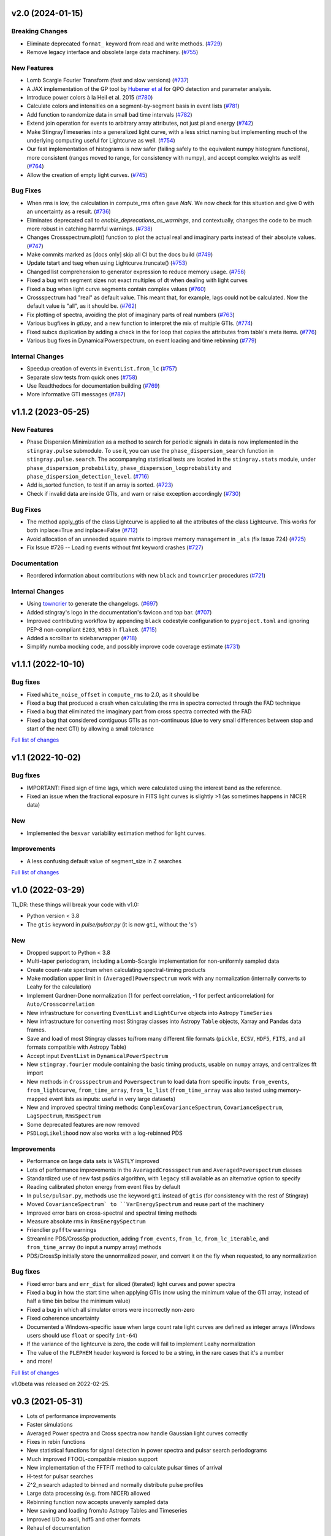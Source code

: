 v2.0 (2024-01-15)
-----------------

Breaking Changes
^^^^^^^^^^^^^^^^

- Eliminate deprecated ``format_`` keyword from read and write methods. (`#729 <https://github.com/StingraySoftware/stingray/pull/729>`__)
- Remove legacy interface and obsolete large data machinery. (`#755 <https://github.com/StingraySoftware/stingray/pull/755>`__)


New Features
^^^^^^^^^^^^

- Lomb Scargle Fourier Transform (fast and slow versions) (`#737 <https://github.com/StingraySoftware/stingray/pull/737>`__)
- A JAX implementation of the GP tool by `Hubener et al <https://arxiv.org/pdf/2205.12716.pdf#:~:text=ABSTRACT%20Analyses%20of%20quasi%2Dperiodic,flares%20and%20fast%20radio%20bursts.>`_  for QPO detection and parameter analysis.
- Introduce power colors à la Heil et al. 2015 (`#780 <https://github.com/StingraySoftware/stingray/pull/780>`__)
- Calculate colors and intensities on a segment-by-segment basis in event lists (`#781 <https://github.com/StingraySoftware/stingray/pull/781>`__)
- Add function to randomize data in small bad time intervals (`#782 <https://github.com/StingraySoftware/stingray/pull/782>`__)
- Extend join operation for events to arbitrary array attributes, not just pi and energy (`#742 <https://github.com/StingraySoftware/stingray/pull/742>`__)
- Make StingrayTimeseries into a generalized light curve, with a less strict naming but implementing much of the underlying computing useful for Lightcurve as well. (`#754 <https://github.com/StingraySoftware/stingray/pull/754>`__)
- Our fast implementation of histograms is now safer (failing safely to the equivalent numpy histogram functions), more consistent (ranges moved to range, for consistency with numpy), and accept complex weights as well! (`#764 <https://github.com/StingraySoftware/stingray/pull/764>`__)
- Allow the creation of empty light curves. (`#745 <https://github.com/StingraySoftware/stingray/pull/745>`__)


Bug Fixes
^^^^^^^^^

- When rms is low, the calculation in compute_rms often gave `NaN`. We now check for this situation and give 0 with an uncertainty as a result. (`#736 <https://github.com/StingraySoftware/stingray/pull/736>`__)
- Eliminates deprecated call to `enable_deprecations_as_warnings`, and contextually, changes the code to be much more robust in catching harmful warnings. (`#738 <https://github.com/StingraySoftware/stingray/pull/738>`__)
- Changes Crossspectrum.plot() function to plot the actual real and imaginary parts instead of their absolute values. (`#747 <https://github.com/StingraySoftware/stingray/pull/747>`__)
- Make commits marked as [docs only] skip all CI but the docs build (`#749 <https://github.com/StingraySoftware/stingray/pull/749>`__)
- Update tstart and tseg when using Lightcurve.truncate() (`#753 <https://github.com/StingraySoftware/stingray/pull/753>`__)
- Changed list comprehension to generator expression to reduce memory usage. (`#756 <https://github.com/StingraySoftware/stingray/pull/756>`__)
- Fixed a bug with segment sizes not exact multiples of dt when dealing with light curves
- Fixed a bug when light curve segments contain complex values (`#760 <https://github.com/StingraySoftware/stingray/pull/760>`__)
- Crossspectrum had "real" as default value. This meant that, for example, lags could not be calculated. Now the default value is "all", as it should be. (`#762 <https://github.com/StingraySoftware/stingray/pull/762>`__)
- Fix plotting of spectra, avoiding the plot of imaginary parts of real numbers (`#763 <https://github.com/StingraySoftware/stingray/pull/763>`__)
- Various bugfixes in `gti.py`, and a new function to interpret the mix of multiple GTIs. (`#774 <https://github.com/StingraySoftware/stingray/pull/774>`__)
- Fixed subcs duplication by adding a check in the for loop that copies the attributes from table's meta items. (`#776 <https://github.com/StingraySoftware/stingray/pull/776>`__)
- Various bug fixes in DynamicalPowerspectrum, on event loading and time rebinning (`#779 <https://github.com/StingraySoftware/stingray/pull/779>`__)


Internal Changes
^^^^^^^^^^^^^^^^

- Speedup creation of events in ``EventList.from_lc`` (`#757 <https://github.com/StingraySoftware/stingray/pull/757>`__)
- Separate slow tests from quick ones (`#758 <https://github.com/StingraySoftware/stingray/pull/758>`__)
- Use Readthedocs for documentation building (`#769 <https://github.com/StingraySoftware/stingray/pull/769>`__)
- More informative GTI messages (`#787 <https://github.com/StingraySoftware/stingray/pull/787>`__)


v1.1.2 (2023-05-25)
-------------------

New Features
^^^^^^^^^^^^

- Phase Dispersion Minimization as a method to search for periodic signals
  in data is now implemented in the ``stingray.pulse`` submodule. To use it,
  you can use the ``phase_dispersion_search`` function in
  ``stingray.pulse.search``. The accompanying statistical tests are located
  in the ``stingray.stats`` module, under ``phase_dispersion_probability``,
  ``phase_dispersion_logprobability`` and ``phase_dispersion_detection_level``. (`#716 <https://github.com/StingraySoftware/stingray/pull/716>`__)
- Add is_sorted function, to test if an array is sorted. (`#723 <https://github.com/StingraySoftware/stingray/pull/723>`__)
- Check if invalid data are inside GTIs, and warn or raise exception accordingly (`#730 <https://github.com/StingraySoftware/stingray/pull/730>`__)


Bug Fixes
^^^^^^^^^

- The method apply_gtis of the class Lightcurve is applied to all the attributes of the class Lightcurve.
  This works for both inplace=True and inplace=False (`#712 <https://github.com/StingraySoftware/stingray/pull/712>`__)
- Avoid allocation of an unneeded square matrix to improve memory management in ``_als`` (fix Issue 724) (`#725 <https://github.com/StingraySoftware/stingray/pull/725>`__)
- Fix Issue #726 -- Loading events without fmt keyword crashes (`#727 <https://github.com/StingraySoftware/stingray/pull/727>`__)


Documentation
^^^^^^^^^^^^^

- Reordered information about contributions with new ``black`` and ``towncrier`` procedures (`#721 <https://github.com/StingraySoftware/stingray/pull/721>`__)


Internal Changes
^^^^^^^^^^^^^^^^

- Using `towncrier <https://github.com/hawkowl/towncrier>`__ to generate the changelogs. (`#697 <https://github.com/StingraySoftware/stingray/pull/697>`__)
- Added stingray's logo in the documentation's favicon and top bar. (`#707 <https://github.com/StingraySoftware/stingray/pull/707>`__)
- Improved contributing workflow by appending ``black`` codestyle configuration to ``pyproject.toml`` and ignoring PEP-8 non-compliant ``E203``, ``W503`` in ``flake8``. (`#715 <https://github.com/StingraySoftware/stingray/pull/715>`__)
- Added a scrollbar to sidebarwrapper (`#718 <https://github.com/StingraySoftware/stingray/pull/718>`__)
- Simplify numba mocking code, and possibly improve code coverage estimate (`#731 <https://github.com/StingraySoftware/stingray/pull/731>`__)


v1.1.1 (2022-10-10)
-------------------
Bug fixes
^^^^^^^^^
- Fixed ``white_noise_offset`` in ``compute_rms`` to 2.0, as it should be
- Fixed a bug that produced a crash when calculating the rms in spectra corrected through the FAD technique
- Fixed a bug that eliminated the imaginary part from cross spectra corrected with the FAD
- Fixed a bug that considered contiguous GTIs as non-continuous (due to very small differences between stop and start of the next GTI) by allowing a small tolerance

`Full list of changes`__

__ https://github.com/StingraySoftware/stingray/compare/v1.1...v1.1.1


v1.1 (2022-10-02)
-----------------
Bug fixes
^^^^^^^^^
- IMPORTANT: Fixed sign of time lags, which were calculated using the interest band as the reference.
- Fixed an issue when the fractional exposure in FITS light curves is slightly >1 (as sometimes happens in NICER data)

New
^^^
- Implemented the ``bexvar`` variability estimation method for light curves.

Improvements
^^^^^^^^^^^^
- A less confusing default value of segment_size in Z searches

`Full list of changes`__

__ https://github.com/StingraySoftware/stingray/compare/v1.0...v1.1

v1.0 (2022-03-29)
---------------------
TL,DR: these things will break your code with v1.0:

- Python version < 3.8
- The ``gtis`` keyword in `pulse/pulsar.py` (it is now ``gti``, without the 's')

New
^^^
- Dropped support to Python < 3.8
- Multi-taper periodogram, including a Lomb-Scargle implementation for non-uniformly sampled data
- Create count-rate spectrum when calculating spectral-timing products
- Make modlation upper limit in ``(Averaged)Powerspectrum`` work with any normalization (internally converts to Leahy for the calculation)
- Implement Gardner-Done normalization (1 for perfect correlation, -1 for perfect anticorrelation) for ``Auto/Crosscorrelation``
- New infrastructure for converting ``EventList`` and ``LightCurve`` objects into Astropy ``TimeSeries``
- New infrastructure for converting most Stingray classes into Astropy ``Table`` objects, Xarray and Pandas data frames.
- Save and load of most Stingray classes to/from many different file formats (``pickle``, ``ECSV``, ``HDF5``, ``FITS``, and all formats compatible with Astropy Table)
- Accept input ``EventList`` in ``DynamicalPowerSpectrum``
- New ``stingray.fourier`` module containing the basic timing products, usable on ``numpy`` arrays, and centralizes fft import
- New methods in ``Crossspectrum`` and ``Powerspectrum`` to load data from specific inputs: ``from_events``, ``from_lightcurve``, ``from_time_array``, ``from_lc_list`` (``from_time_array`` was also tested using memory-mapped event lists as inputs: useful in very large datasets)
- New and improved spectral timing methods: ``ComplexCovarianceSpectrum``, ``CovarianceSpectrum``, ``LagSpectrum``, ``RmsSpectrum``
- Some deprecated features are now removed
- ``PSDLogLikelihood`` now also works with a log-rebinned PDS

Improvements
^^^^^^^^^^^^
- Performance on large data sets is VASTLY improved
- Lots of performance improvements in the ``AveragedCrossspectrum`` and ``AveragedPowerspectrum`` classes
- Standardized use of new fast psd/cs algorithm, with ``legacy`` still available as an alternative option to specify
- Reading calibrated photon energy from event files by default
- In ``pulse/pulsar.py``, methods use the keyword ``gti`` instead of ``gtis`` (for consistency with the rest of Stingray)
- Moved ``CovarianceSpectrum` to ``VarEnergySpectrum`` and reuse part of the machinery
- Improved error bars on cross-spectral and spectral timing methods
- Measure absolute rms in ``RmsEnergySpectrum``
- Friendlier ``pyfftw`` warnings
- Streamline PDS/CrossSp production, adding ``from_events``, ``from_lc``, ``from_lc_iterable``, and ``from_time_array`` (to input a numpy array) methods
- PDS/CrossSp initially store the unnormalized power, and convert it on the fly when requested, to any normalization

Bug fixes
^^^^^^^^^
- Fixed error bars and ``err_dist`` for sliced (iterated) light curves and power spectra
- Fixed a bug in how the start time when applying GTIs (now using the minimum value of the GTI array, instead of half a time bin below the minimum value)
- Fixed a bug in which all simulator errors were incorrectly non-zero
- Fixed coherence uncertainty
- Documented a Windows-specific issue when large count rate light curves are defined as integer arrays (Windows users should use ``float`` or specify ``int-64``)
- If the variance of the lightcurve is zero, the code will fail to implement Leahy normalization
- The value of the ``PLEPHEM`` header keyword is forced to be a string, in the rare cases that it's a number
- and more!

`Full list of changes`__

__ https://github.com/StingraySoftware/stingray/compare/v0.3...v1.0

v1.0beta was released on 2022-02-25.

v0.3 (2021-05-31)
-----------------

- Lots of performance improvements
- Faster simulations
- Averaged Power spectra and Cross spectra now handle Gaussian light curves correctly
- Fixes in rebin functions
- New statistical functions for signal detection in power spectra and pulsar search periodograms
- Much improved FTOOL-compatible mission support
- New implementation of the FFTFIT method to calculate pulsar times of arrival
- H-test for pulsar searches
- Z^2_n search adapted to binned and normally distribute pulse profiles
- Large data processing (e.g. from NICER) allowed
- Rebinning function now accepts unevenly sampled data
- New saving and loading from/to Astropy Tables and Timeseries
- Improved I/O to ascii, hdf5 and other formats
- Rehaul of documentation

`Full list of changes`__

__ https://github.com/StingraySoftware/stingray/compare/v0.2...v0.3

v0.2 (2020-06-17)
-----------------

- Added Citation info
- Fixed various normalization bugs in Powerspectrum
- Speedup of lightcurve creation and handling
- Made code compatible with Python 3.6, and dropped support to Python 2.7
- Test speedups
- Dead time models and Fourier Amplitude Difference correction
- Roundtrip of LightCurve to lightkurve objects
- Fourier-domain accelerated search for pulsars
- Adapt package to APE-17
- Periodograms now also accept event lists (instead of just light curves)
- Allow transparent MJDREF change in event lists and light curves

`Full list of changes`__

__ https://github.com/StingraySoftware/stingray/compare/v0.1.3...v0.2

v0.1.3 (2019-06-11)
-------------------

- Bug fixes

v0.1.2
------

- Bug fixes

v0.1.1
------

- Bug fixes

v0.1 (2019-05-29)
-----------------

- Initial release.
